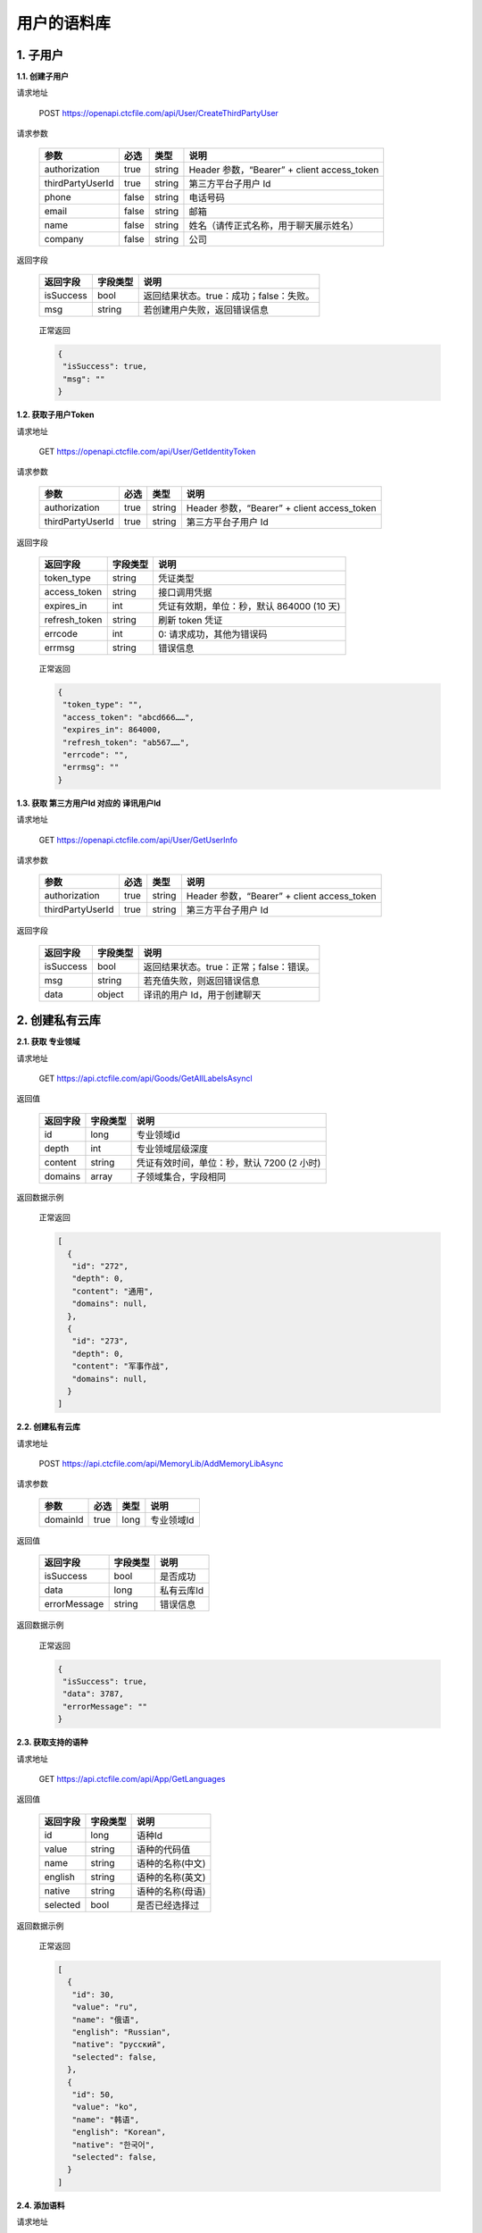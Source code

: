 **用户的语料库**
====================

1. 子用户
---------

**1.1. 创建子用户**

请求地址

   POST `https://openapi.ctcfile.com/api/User/CreateThirdPartyUser`_

请求参数

   ================ ===== ====== ===========================================
   参数              必选  类型   说明
   ================ ===== ====== ===========================================
   authorization    true  string Header 参数，“Bearer” + client access_token
   thirdPartyUserId true  string 第三方平台子用户 Id
   phone            false string 电话号码
   email            false string 邮箱
   name             false string 姓名（请传正式名称，用于聊天展示姓名）
   company          false string 公司
   ================ ===== ====== ===========================================

返回字段

   ========= ======== =======================================
   返回字段  字段类型 说明
   ========= ======== =======================================
   isSuccess bool     返回结果状态。true：成功；false：失败。
   msg       string   若创建用户失败，返回错误信息
   ========= ======== =======================================

..

   正常返回

   .. code:: json

      {
       "isSuccess": true,
       "msg": ""
      }

**1.2. 获取子用户Token**

.. _请求地址-1:

请求地址

   GET `https://openapi.ctcfile.com/api/User/GetIdentityToken`_

.. _请求参数-1:

请求参数

   ================ ==== ====== ===========================================
   参数             必选 类型   说明
   ================ ==== ====== ===========================================
   authorization    true string Header 参数，“Bearer” + client access_token
   thirdPartyUserId true string 第三方平台子用户 Id
   ================ ==== ====== ===========================================

.. _返回字段-1:

返回字段

   ============= ======== =========================================
   返回字段      字段类型 说明
   ============= ======== =========================================
   token_type    string   凭证类型
   access_token  string   接口调用凭据
   expires_in    int      凭证有效期，单位：秒，默认 864000 (10 天)
   refresh_token string   刷新 token 凭证
   errcode       int      0: 请求成功，其他为错误码
   errmsg        string   错误信息
   ============= ======== =========================================

..

   正常返回

   .. code:: json

      {
       "token_type": "",
       "access_token": "abcd666……",
       "expires_in": 864000,
       "refresh_token": "ab567……",
       "errcode": "",
       "errmsg": ""
      }

**1.3. 获取 第三方用户Id 对应的 译讯用户Id**

.. _请求地址-2:

请求地址

   GET `https://openapi.ctcfile.com/api/User/GetUserInfo`_

.. _请求参数-2:

请求参数

   ================ ==== ====== ===========================================
   参数             必选 类型   说明
   ================ ==== ====== ===========================================
   authorization    true string Header 参数，“Bearer” + client access_token
   thirdPartyUserId true string 第三方平台子用户 Id
   ================ ==== ====== ===========================================

.. _返回字段-2:

返回字段

   ========= ======== =======================================
   返回字段  字段类型 说明
   ========= ======== =======================================
   isSuccess bool     返回结果状态。true：正常；false：错误。
   msg       string   若充值失败，则返回错误信息
   data      object   译讯的用户 Id，用于创建聊天
   ========= ======== =======================================

..
   【data 内容字段说明】
   ========= ======== =======================================
   返回字段  字段类型 说明
   ========= ======== =======================================
   openId    string   第三方用户 Id 对应的译讯用户 id
   ========= ======== =======================================

   正常返回

   .. code:: json

      {
       "isSuccess": true,
       "msg": "",
       "data": {
           "openId": "0a26d350-8955-4363-ad15-f96ecc57678b"
        }
      }

2. 创建私有云库
---------------

**2.1. 获取 专业领域**

请求地址
        

   GET `https://api.ctcfile.com/api/Goods/GetAllLabelsAsyncl`_

返回值
      

   ======== ======== ==========================================
   返回字段 字段类型 说明
   ======== ======== ==========================================
   id       long     专业领域id
   depth    int      专业领域层级深度
   content  string   凭证有效时间，单位：秒，默认 7200 (2 小时)
   domains  array    子领域集合，字段相同
   ======== ======== ==========================================

返回数据示例
            

   正常返回

   .. code:: json

      [
        {
         "id": "272",
         "depth": 0,
         "content": "通用",
         "domains": null,
        },
        {
         "id": "273",
         "depth": 0,
         "content": "军事作战",
         "domains": null,
        }
      ]

**2.2. 创建私有云库**

.. _请求地址-1:

请求地址
        

   POST `https://api.ctcfile.com/api/MemoryLib/AddMemoryLibAsync`_

请求参数
        

   ======== ==== ==== ==========
   参数     必选 类型 说明
   ======== ==== ==== ==========
   domainId true long 专业领域Id
   ======== ==== ==== ==========

.. _返回值-1:

返回值
      

   ============ ======== ==========
   返回字段     字段类型 说明
   ============ ======== ==========
   isSuccess    bool     是否成功
   data         long     私有云库Id
   errorMessage string   错误信息
   ============ ======== ==========

.. _返回数据示例-1:

返回数据示例
            

   正常返回

   .. code:: json

      {
       "isSuccess": true,
       "data": 3787,
       "errorMessage": ""
      }

**2.3. 获取支持的语种**

.. _请求地址-2:

请求地址
        

   GET `https://api.ctcfile.com/api/App/GetLanguages`_

.. _返回值-2:

返回值
      

   ======== ======== ================
   返回字段 字段类型 说明
   ======== ======== ================
   id       long     语种Id
   value    string   语种的代码值
   name     string   语种的名称(中文)
   english  string   语种的名称(英文)
   native   string   语种的名称(母语)
   selected bool     是否已经选择过
   ======== ======== ================

.. _返回数据示例-2:

返回数据示例
            

   正常返回

   .. code:: json

      [
        {
         "id": 30,
         "value": "ru",
         "name": "俄语",
         "english": "Russian",
         "native": "русский",
         "selected": false,
        },
        {
         "id": 50,
         "value": "ko",
         "name": "韩语",
         "english": "Korean",
         "native": "한국어",
         "selected": false,
        }
      ]

**2.4. 添加语料**

.. _请求地址-3:

请求地址
        

   POST
   `https://api.ctcfile.com/api/MemoryLib/AddOrUpdateMemoryItemAsync`_

.. _请求参数-1:

请求参数
        

   =============== ==== ====== ============
   参数            必选 类型   说明
   =============== ==== ====== ============
   memoryLibId     true long   私有云库Id
   srcLanguageType true int    源语言
   srcContent      true string 源语言内容
   tgtLanguageType true int    目标语言
   tgtContent      true string 目标语言内容
   =============== ==== ====== ============

.. _返回值-3:

返回值
      

   ============ ======== ========
   返回字段     字段类型 说明
   ============ ======== ========
   isSuccess    bool     是否成功
   errorMessage string   错误信息
   ============ ======== ========

.. _返回数据示例-3:

返回数据示例
            

   正常返回

   .. code:: json

      {
       "isSuccess": true,
       "errorMessage": ""
      }

.. _`https://openapi.ctcfile.com/api/User/CreateThirdPartyUser`: 
.. _`https://openapi.ctcfile.com/api/User/GetIdentityToken`: 
.. _`https://openapi.ctcfile.com/api/User/GetUserInfo`: 
.. _`https://api.ctcfile.com/api/Goods/GetAllLabelsAsyncl`: 
.. _`https://api.ctcfile.com/api/MemoryLib/AddMemoryLibAsync`: 
.. _`https://api.ctcfile.com/api/App/GetLanguages`: 
.. _`https://api.ctcfile.com/api/MemoryLib/AddOrUpdateMemoryItemAsync`: 